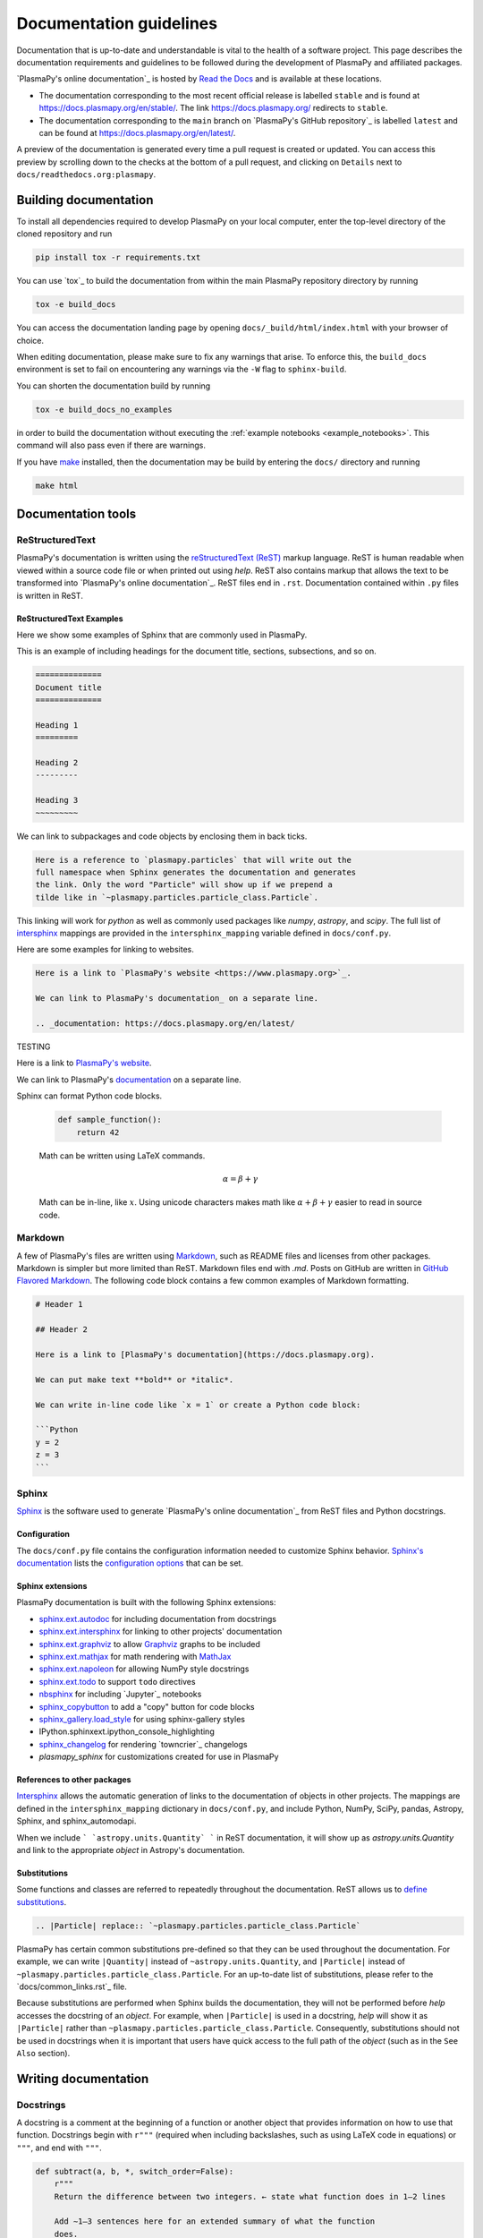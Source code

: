 ************************
Documentation guidelines
************************

Documentation that is up-to-date and understandable is vital to the
health of a software project. This page describes the documentation
requirements and guidelines to be followed during the development of
PlasmaPy and affiliated packages.

`PlasmaPy's online documentation`_ is hosted by `Read the Docs`_ and is
available at these locations.

* The documentation corresponding to the most recent official release
  is labelled ``stable`` and is found at
  `https://docs.plasmapy.org/en/stable/
  <https://docs.plasmapy.org/en/stable/>`_.
  The link `https://docs.plasmapy.org/ <https://docs.plasmapy.org/>`_
  redirects to ``stable``.

* The documentation corresponding to the ``main`` branch on
  `PlasmaPy's GitHub repository`_ is labelled ``latest`` and can be
  found at `https://docs.plasmapy.org/en/latest/
  <https://docs.plasmapy.org/en/latest/>`_.

A preview of the documentation is generated every time a pull request
is created or updated.  You can access this preview by scrolling down
to the checks at the bottom of a pull request, and clicking on
``Details`` next to ``docs/readthedocs.org:plasmapy``.

Building documentation
======================

To install all dependencies required to develop PlasmaPy on your local
computer, enter the top-level directory of the cloned repository and
run

.. code-block:: bash

  pip install tox -r requirements.txt

You can use `tox`_ to build the documentation from within the main
PlasmaPy repository directory by running

.. code-block:: bash

  tox -e build_docs

You can access the documentation landing page by opening
``docs/_build/html/index.html`` with your browser of choice.

When editing documentation, please make sure to fix any warnings that
arise.  To enforce this, the ``build_docs`` environment is set to fail
on encountering any warnings via the ``-W`` flag to ``sphinx-build``.

You can shorten the documentation build by running

.. code-block:: bash

  tox -e build_docs_no_examples

in order to build the documentation without executing the
:ref:`example notebooks <example_notebooks>`.  This command will also
pass even if there are warnings.

If you have `make <https://www.gnu.org/software/make/>`_ installed,
then the documentation may be build by entering the ``docs/`` directory
and running

.. code-block:: bash

  make html

Documentation tools
===================

ReStructuredText
----------------

PlasmaPy's documentation is written using the `reStructuredText (ReST)
<https://www.sphinx-doc.org/en/master/usage/restructuredtext/basics.html>`_
markup language. ReST is human readable when viewed within a
source code file or when printed out using `help`. ReST also contains
markup that allows the text to be transformed into `PlasmaPy's online
documentation`_. ReST files end in ``.rst``. Documentation contained
within ``.py`` files is written in ReST.

ReStructuredText Examples
~~~~~~~~~~~~~~~~~~~~~~~~~

Here we show some examples of Sphinx that are commonly used in PlasmaPy.

This is an example of including headings for the document title, sections,
subsections, and so on.

.. code-block:: rst

  ==============
  Document title
  ==============

  Heading 1
  =========

  Heading 2
  ---------

  Heading 3
  ~~~~~~~~~

We can link to subpackages and code objects by enclosing them in back ticks.

.. code-block:: rst

  Here is a reference to `plasmapy.particles` that will write out the
  full namespace when Sphinx generates the documentation and generates
  the link. Only the word "Particle" will show up if we prepend a
  tilde like in `~plasmapy.particles.particle_class.Particle`.

This linking will work for `python` as well as commonly used packages like
`numpy`, `astropy`, and `scipy`.  The full list of `intersphinx
<https://www.sphinx-doc.org/en/master/usage/extensions/intersphinx.html>`_
mappings are provided in the ``intersphinx_mapping`` variable defined in
``docs/conf.py``.

Here are some examples for linking to websites.

.. code-block:: rst

  Here is a link to `PlasmaPy's website <https://www.plasmapy.org>`_.

  We can link to PlasmaPy's documentation_ on a separate line.

  .. _documentation: https://docs.plasmapy.org/en/latest/


TESTING

Here is a link to `PlasmaPy's website <https://www.plasmapy.org>`_.

We can link to PlasmaPy's documentation_ on a separate line.

.. _documentation: https://docs.plasmapy.org/en/latest/

Sphinx can format Python code blocks.

  .. code-block:: python

      def sample_function():
          return 42

  Math can be written using LaTeX commands.

  .. math::

      \alpha = \beta + \gamma

  Math can be in-line, like :math:`x`. Using unicode characters
  makes math like :math:`α + β + γ` easier to read in source code.

Markdown
--------

A few of PlasmaPy's files are written using `Markdown
<https://www.markdownguide.org/>`_, such as README files and licenses
from other packages. Markdown is simpler but more limited than ReST.
Markdown files end with `.md`. Posts on GitHub are written in
`GitHub Flavored Markdown <https://github.github.com/gfm/>`_.
The following code block contains a few common examples of Markdown
formatting.

.. code-block:: markdown

    # Header 1

    ## Header 2

    Here is a link to [PlasmaPy's documentation](https://docs.plasmapy.org).

    We can put make text **bold** or *italic*.

    We can write in-line code like `x = 1` or create a Python code block:

    ```Python
    y = 2
    z = 3
    ```

Sphinx
------

`Sphinx <https://www.sphinx-doc.org/>`_ is the software used to generate
`PlasmaPy's online documentation`_ from ReST files and Python docstrings.

Configuration
~~~~~~~~~~~~~

The ``docs/conf.py`` file contains the configuration information needed
to customize Sphinx behavior.
`Sphinx's documentation <https://www.sphinx-doc.org/>`_ lists the
`configuration options
<https://www.sphinx-doc.org/en/master/usage/configuration.html>`_ that
can be set.

Sphinx extensions
~~~~~~~~~~~~~~~~~

PlasmaPy documentation is built with the following Sphinx extensions:

* `sphinx.ext.autodoc
  <https://www.sphinx-doc.org/en/master/usage/extensions/autodoc.html>`_
  for including documentation from docstrings
* `sphinx.ext.intersphinx
  <https://www.sphinx-doc.org/en/master/usage/extensions/intersphinx.html>`_
  for linking to other projects' documentation
* `sphinx.ext.graphviz
  <https://www.sphinx-doc.org/en/master/usage/extensions/graphviz.html>`_
  to allow `Graphviz <https://graphviz.org/>`_ graphs to be included
* `sphinx.ext.mathjax
  <https://www.sphinx-doc.org/en/master/usage/extensions/math.html#module-sphinx.ext.mathjax>`_
  for math rendering with `MathJax <https://www.mathjax.org/>`_
* `sphinx.ext.napoleon
  <https://www.sphinx-doc.org/en/master/usage/extensions/napoleon.html>`_
  for allowing NumPy style docstrings
* `sphinx.ext.todo
  <https://www.sphinx-doc.org/en/master/usage/extensions/todo.html>`_ to support
  ``todo`` directives
* `nbsphinx <https://nbsphinx.readthedocs.io>`_ for including
  `Jupyter`_ notebooks
* `sphinx_copybutton <https://sphinx-copybutton.readthedocs.io>`_ to add
  a "copy" button for code blocks
* `sphinx_gallery.load_style
  <https://sphinx-gallery.github.io/stable/advanced.html?highlight=load_style#using-only-sphinx-gallery-styles>`_
  for using sphinx-gallery styles
* IPython.sphinxext.ipython_console_highlighting
* `sphinx_changelog <https://sphinx-changelog.readthedocs.io>`_
  for rendering `towncrier`_ changelogs
* `plasmapy_sphinx` for customizations created for use in PlasmaPy

References to other packages
~~~~~~~~~~~~~~~~~~~~~~~~~~~~

`Intersphinx <https://www.sphinx-doc.org/en/master/usage/extensions/intersphinx.html>`_
allows the automatic generation of links to the documentation of
objects in other projects.  The mappings are defined in the
``intersphinx_mapping`` dictionary in ``docs/conf.py``, and include
Python, NumPy, SciPy, pandas, Astropy, Sphinx, and sphinx_automodapi.

When we include ``` `astropy.units.Quantity` ``` in ReST documentation,
it will show up as `astropy.units.Quantity` and link to the appropriate
`object` in Astropy's documentation.

Substitutions
~~~~~~~~~~~~~

Some functions and classes are referred to repeatedly throughout the
documentation. ReST allows us to `define substitutions
<https://docutils.sourceforge.io/docs/ref/rst/restructuredtext.html#substitution-definitions>`_.

.. code-block:: rst

    .. |Particle| replace:: `~plasmapy.particles.particle_class.Particle`

PlasmaPy has certain common substitutions pre-defined so that they can
be used throughout the documentation. For example, we can write
``|Quantity|`` instead of ``~astropy.units.Quantity``, and
``|Particle|`` instead of ``~plasmapy.particles.particle_class.Particle``.
For an up-to-date list of substitutions, please refer to the
`docs/common_links.rst`_ file.

Because substitutions are performed when Sphinx builds the
documentation, they will not be performed before `help` accesses the
docstring of an `object`. For example, when ``|Particle|`` is used in
a docstring, `help` will show it as ``|Particle|`` rather than
``~plasmapy.particles.particle_class.Particle``. Consequently,
substitutions should not be used in docstrings when it is important
that users have quick access to the full path of the `object` (such as
in the ``See Also`` section).


Writing documentation
=====================

Docstrings
----------

A docstring is a comment at the beginning of a function or another
object that provides information on how to use that function.
Docstrings begin with ``r"""`` (required when including backslashes,
such as using LaTeX code in equations) or ``"""``, and end with
``"""``.


.. code-block:: python

  def subtract(a, b, *, switch_order=False):
      r"""
      Return the difference between two integers. ← state what function does in 1–2 lines

      Add ∼1–3 sentences here for an extended summary of what the function
      does.

      Add ∼1–3 sentences here to clarify what the function does, if
      necessary. This extended summary is a good place to briefly define
      the quantity that is being returned.

      .. math::

          f(a, b) = a - b

      Parameters
      ----------
      a : `int`
          The left multiplicand.

      b : `int`
          The right multiplicand.

      switch_order : `bool`, optional, keyword-only
          If `True`, return :math:`a - b`. If `False`, then return
          :math:`b - a`. Defaults to `True`.

      Returns
      -------
      float
          The product of ``a`` and ``b``.

      Raises
      ------
      `TypeError`
          If ``a`` or ``b`` is not a `float`.

      Notes
      -----
      This section is used to provide extra information that cannot fit in
      the extended summary near the beginning of the docstring. This
      section should include a discussion of the physics behind a
      particular concept that should be understandable to someone who is
      taking their first plasma physics class. This section can also
      include a derivation of the quantity being calculated or a
      description of a particular algorithm.

      The next section contains example references to a journal article
      [1]_, a book [2]_, and a software package. Using a link with the
      digital object identifier (DOI) is helpful because of its permanence.
      We can also link to a website [3]_, though this is discouraged because

      References
      ----------
      .. [1] J. E. Foster, `Plasma-based water purification: Challenges and
         prospects for the future <https://doi.org/10.1063/1.4977921>`_,
         Physics of Plasmas, 22, 05501 (2017).

      .. [2] E. Gamma, R. Helm, R. Johnson, J. Vlissides, `Design Patterns:
         Elements of Reusable Object-Oriented Software
         <https://www.oreilly.com/library/view/design-patterns-elements/0201633612/>`_

      .. [3]

      Examples
      --------
      Include a few example usages of the function here.

      >>> from package.subpackage.module import subtract
      >>> subtract(9, 6)
      3
      >>> subtract(9, 6, switch_order=True)
      -3

      Here is an example where one line is too short.

      >>>

      PlasmaPy's test suite will check that these commands return the
      output that
      """
      if not isinstance(a, float) or not isinstance(b, float):
          raise TypeError("The arguments to multiply should be floats.")

      return b - a if switch_order else a - b

Documentation guidelines
========================

* All public functions, classes, and other objects should have a
  docstring.

* Documentation should be intended for

* Private functions, classes, and objects should generally have a
  docstring. These



*

Many words and software packages have more than one common acronym
  or spelling.

  -

Previewing documentation
========================

When a pull request is submitted to

.. Add picture of CI

Docstrings
==========

* All public classes, methods, and functions should have docstrings.

* PlasmaPy uses the `numpydoc`_ standard for docstrings.

* Docstrings must be raw string `literals
  <https://docs.python.org/3/reference/lexical_analysis.html#literals>`_
  if they contain backslashes. A raw string literal is denoted by
  having an ``r`` immediately precede quotes or triple quotes:

.. code-block:: python

   r"""
   I did not like unstable eigenfunctions at first, but then they
   grew on me.
   """

* Simple private functions may need only a one-line docstring.

Narrative Documentation
=======================

* Each subpackage must have narrative documentation describing its
  use.

.. _`Read the Docs`: https://readthedocs.org/
